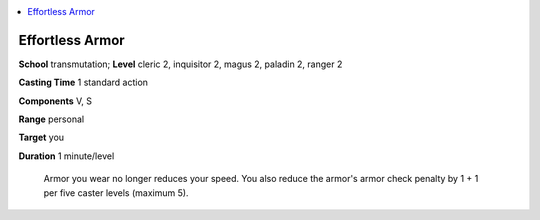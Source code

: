 
.. _`ultimatecombat.spells.effortlessarmor`:

.. contents:: \ 

.. _`ultimatecombat.spells.effortlessarmor#effortless_armor`:

Effortless Armor
=================

\ **School**\  transmutation; \ **Level**\  cleric 2, inquisitor 2, magus 2, paladin 2, ranger 2

\ **Casting Time**\  1 standard action

\ **Components**\  V, S

\ **Range**\  personal

\ **Target**\  you

\ **Duration**\  1 minute/level

 Armor you wear no longer reduces your speed. You also reduce the armor's armor check penalty by 1 + 1 per five caster levels (maximum 5).

